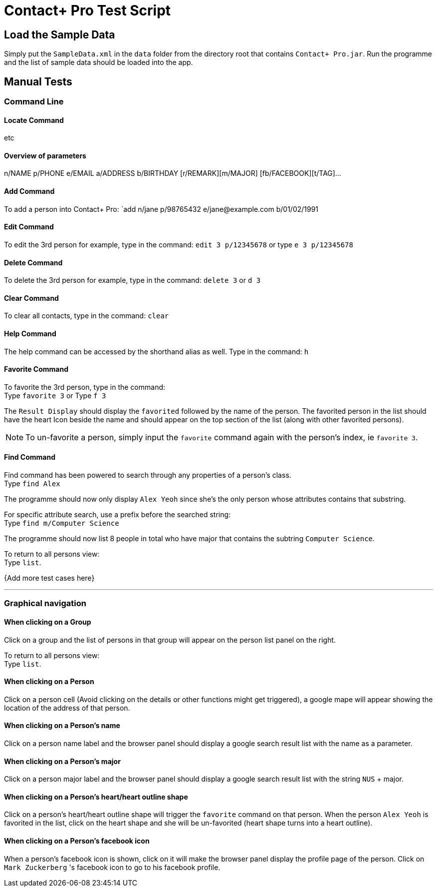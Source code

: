 = Contact+ Pro Test Script
ifdef::env-github,env-browser[:relfileprefix: ~/docs/]
ifdef::env-github,env-browser[:outfilesuffix: .adoc]

== Load the Sample Data

Simply put the `SampleData.xml` in the `data` folder from the directory root that contains `Contact+ Pro.jar`.
Run the programme and the list of sample data should be loaded into the app.

== Manual Tests

=== Command Line


==== Locate Command

etc

==== Overview of parameters

n/NAME p/PHONE e/EMAIL a/ADDRESS b/BIRTHDAY [r/REMARK][m/MAJOR] [fb/FACEBOOK][t/TAG]...


==== Add Command

To add a person into Contact+ Pro:
`add n/jane p/98765432 e/jane@example.com b/01/02/1991

==== Edit Command

To edit the 3rd person for example, type in the command:
`edit 3 p/12345678` or type `e 3 p/12345678`

==== Delete Command

To delete the 3rd person for example, type in the command:
`delete 3` or `d 3`

==== Clear Command

To clear all contacts, type in the command:
`clear`

==== Help Command

The help command can be accessed by the shorthand alias as well.
Type in the command: `h`

==== Favorite Command

To favorite the 3rd person, type in the command: +
Type `favorite 3` or Type `f 3`

The `Result Display` should display the `favorited` followed by the name of the person.
The favorited person in the list should have the heart Icon beside the name and should appear on the top
section of the list (along with other favorited persons).

[NOTE]
====
To un-favorite a person, simply input the `favorite` command again with the person's index,
ie `favorite 3`.
====

==== Find Command

Find command has been powered to search through any properties of a person's class. +
Type `find Alex`

The programme should now only display `Alex Yeoh` since she's the only person whose attributes contains
that substring.

For specific attribute search, use a prefix before the searched string: +
Type `find m/Computer Science`

The programme should now list 8 people in total who have major that contains the subtring
`Computer Science`.

To return to all persons view: +
Type `list`.

{Add more test cases here}

---

=== Graphical navigation

==== When clicking on a Group

Click on a group and the list of persons in that group will appear on the
person list panel on the right.

To return to all persons view: +
Type `list`.

==== When clicking on a Person

Click on a person cell (Avoid clicking on the details or other functions might get triggered),
a google mape will appear showing the location of the address of that person.

==== When clicking on a Person's name

Click on a person name label and the browser panel should display a google search result list
with the name as a parameter.

==== When clicking on a Person's major

Click on a person major label and the browser panel should display a google search result list
with the string `NUS` + major.

==== When clicking on a Person's heart/heart outline shape

Click on a person's heart/heart outline shape will trigger the `favorite` command on that person.
When the person `Alex Yeoh` is favorited in the list, click on the heart shape and she will
be un-favorited (heart shape turns into a heart outline).

==== When clicking on a Person's facebook icon

When a person's facebook icon is shown, click on it will make the browser panel display the profile
page of the person.
Click on `Mark Zuckerberg` 's facebook icon to go to his facebook profile.
